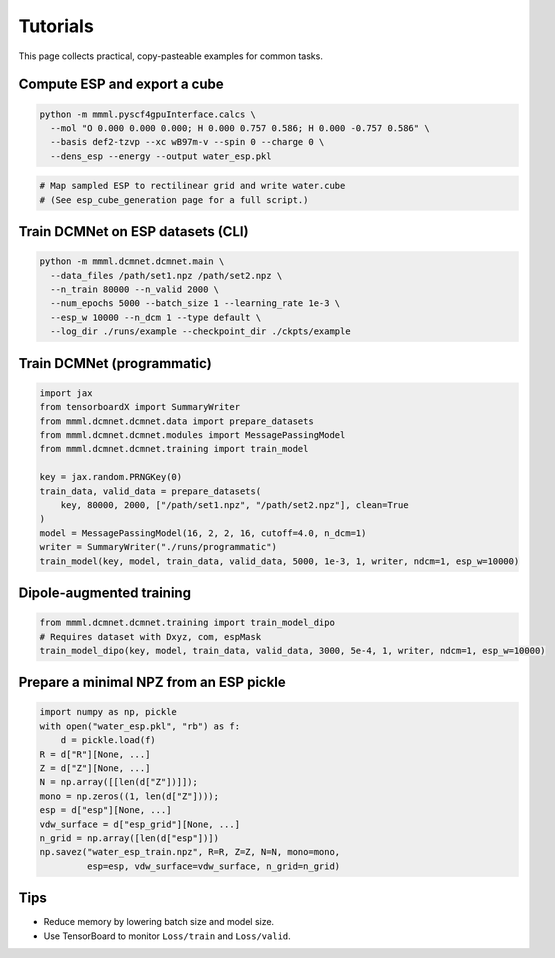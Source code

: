Tutorials
=========

This page collects practical, copy-pasteable examples for common tasks.

Compute ESP and export a cube
-----------------------------

.. code-block:: bash

   python -m mmml.pyscf4gpuInterface.calcs \
     --mol "O 0.000 0.000 0.000; H 0.000 0.757 0.586; H 0.000 -0.757 0.586" \
     --basis def2-tzvp --xc wB97m-v --spin 0 --charge 0 \
     --dens_esp --energy --output water_esp.pkl

.. code-block:: python

   # Map sampled ESP to rectilinear grid and write water.cube
   # (See esp_cube_generation page for a full script.)

Train DCMNet on ESP datasets (CLI)
----------------------------------

.. code-block:: bash

   python -m mmml.dcmnet.dcmnet.main \
     --data_files /path/set1.npz /path/set2.npz \
     --n_train 80000 --n_valid 2000 \
     --num_epochs 5000 --batch_size 1 --learning_rate 1e-3 \
     --esp_w 10000 --n_dcm 1 --type default \
     --log_dir ./runs/example --checkpoint_dir ./ckpts/example

Train DCMNet (programmatic)
---------------------------

.. code-block:: python

   import jax
   from tensorboardX import SummaryWriter
   from mmml.dcmnet.dcmnet.data import prepare_datasets
   from mmml.dcmnet.dcmnet.modules import MessagePassingModel
   from mmml.dcmnet.dcmnet.training import train_model

   key = jax.random.PRNGKey(0)
   train_data, valid_data = prepare_datasets(
       key, 80000, 2000, ["/path/set1.npz", "/path/set2.npz"], clean=True
   )
   model = MessagePassingModel(16, 2, 2, 16, cutoff=4.0, n_dcm=1)
   writer = SummaryWriter("./runs/programmatic")
   train_model(key, model, train_data, valid_data, 5000, 1e-3, 1, writer, ndcm=1, esp_w=10000)

Dipole-augmented training
-------------------------

.. code-block:: python

   from mmml.dcmnet.dcmnet.training import train_model_dipo
   # Requires dataset with Dxyz, com, espMask
   train_model_dipo(key, model, train_data, valid_data, 3000, 5e-4, 1, writer, ndcm=1, esp_w=10000)

Prepare a minimal NPZ from an ESP pickle
----------------------------------------

.. code-block:: python

   import numpy as np, pickle
   with open("water_esp.pkl", "rb") as f:
       d = pickle.load(f)
   R = d["R"][None, ...]
   Z = d["Z"][None, ...]
   N = np.array([[len(d["Z"])]]);
   mono = np.zeros((1, len(d["Z"])));
   esp = d["esp"][None, ...]
   vdw_surface = d["esp_grid"][None, ...]
   n_grid = np.array([len(d["esp"])])
   np.savez("water_esp_train.npz", R=R, Z=Z, N=N, mono=mono,
            esp=esp, vdw_surface=vdw_surface, n_grid=n_grid)

Tips
----

- Reduce memory by lowering batch size and model size.
- Use TensorBoard to monitor ``Loss/train`` and ``Loss/valid``.


